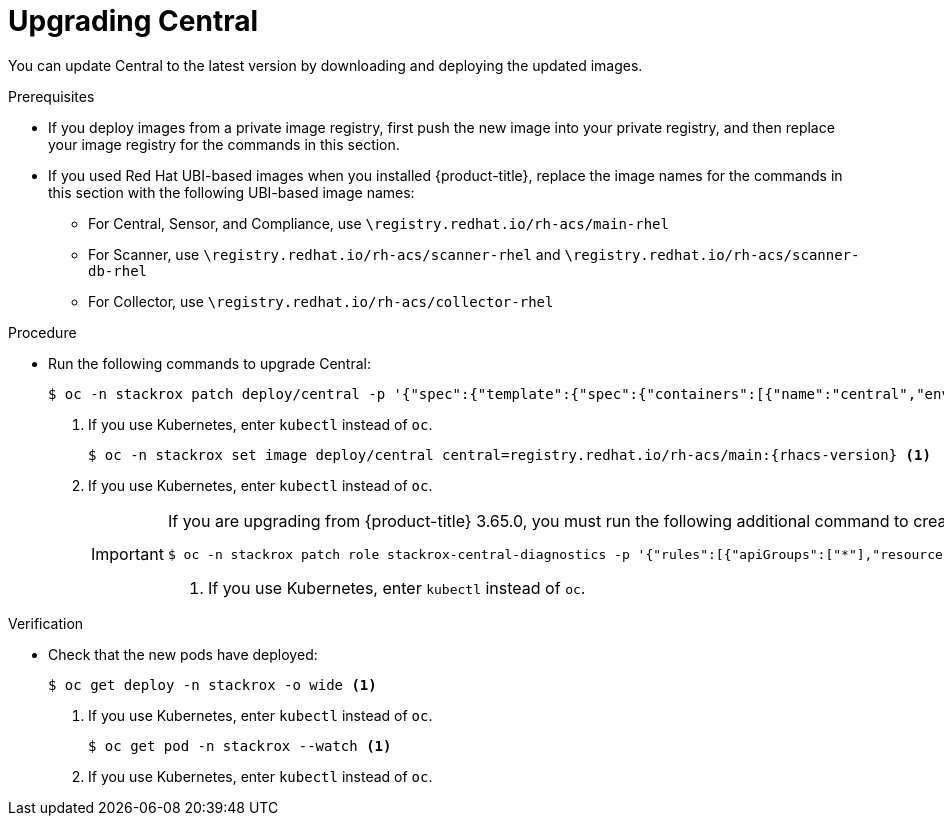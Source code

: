 // Module included in the following assemblies:
//
// * upgrade/upgrade-from-44.adoc
:_module-type: PROCEDURE
[id="upgrade-central_{context}"]
= Upgrading Central

You can update Central to the latest version by downloading and deploying the updated images.

.Prerequisites

* If you deploy images from a private image registry, first push the new image into your private registry, and then replace your image registry for the commands in this section.
* If you used Red Hat UBI-based images when you installed {product-title}, replace the image names for the commands in this section with the following UBI-based image names:
** For Central, Sensor, and Compliance, use `\registry.redhat.io/rh-acs/main-rhel`
** For Scanner, use `\registry.redhat.io/rh-acs/scanner-rhel` and `\registry.redhat.io/rh-acs/scanner-db-rhel`
** For Collector, use `\registry.redhat.io/rh-acs/collector-rhel`

.Procedure

* Run the following commands to upgrade Central:
+
[source,terminal]
----
$ oc -n stackrox patch deploy/central -p '{"spec":{"template":{"spec":{"containers":[{"name":"central","env":[{"name":"ROX_NAMESPACE","valueFrom":{"fieldRef":{"fieldPath":"metadata.namespace"}}}]}]}}}}' <1>
----
<1> If you use Kubernetes, enter `kubectl` instead of `oc`.
+
[source,terminal,subs=attributes+]
----
$ oc -n stackrox set image deploy/central central=registry.redhat.io/rh-acs/main:{rhacs-version} <1>
----
<1> If you use Kubernetes, enter `kubectl` instead of `oc`.
+
[IMPORTANT]
====
If you are upgrading from {product-title} 3.65.0, you must run the following additional command to create the `stackrox-central-diagnostics` role:
[source,terminal]
----
$ oc -n stackrox patch role stackrox-central-diagnostics -p '{"rules":[{"apiGroups":["*"],"resources":["deployments","daemonsets","replicasets","configmaps","services"],"verbs":["get","list"]}]}' <1>
----
<1> If you use Kubernetes, enter `kubectl` instead of `oc`.
====

.Verification

* Check that the new pods have deployed:
+
[source,terminal]
----
$ oc get deploy -n stackrox -o wide <1>
----
<1> If you use Kubernetes, enter `kubectl` instead of `oc`.
+
[source,terminal]
----
$ oc get pod -n stackrox --watch <1>
----
<1> If you use Kubernetes, enter `kubectl` instead of `oc`.
